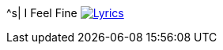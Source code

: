 ^s| [big]#I Feel Fine#
image:button-lyrics.png[Lyrics, window=_blank, link=https://www.azlyrics.com/lyrics/beatles/ifeelfine.html] 
